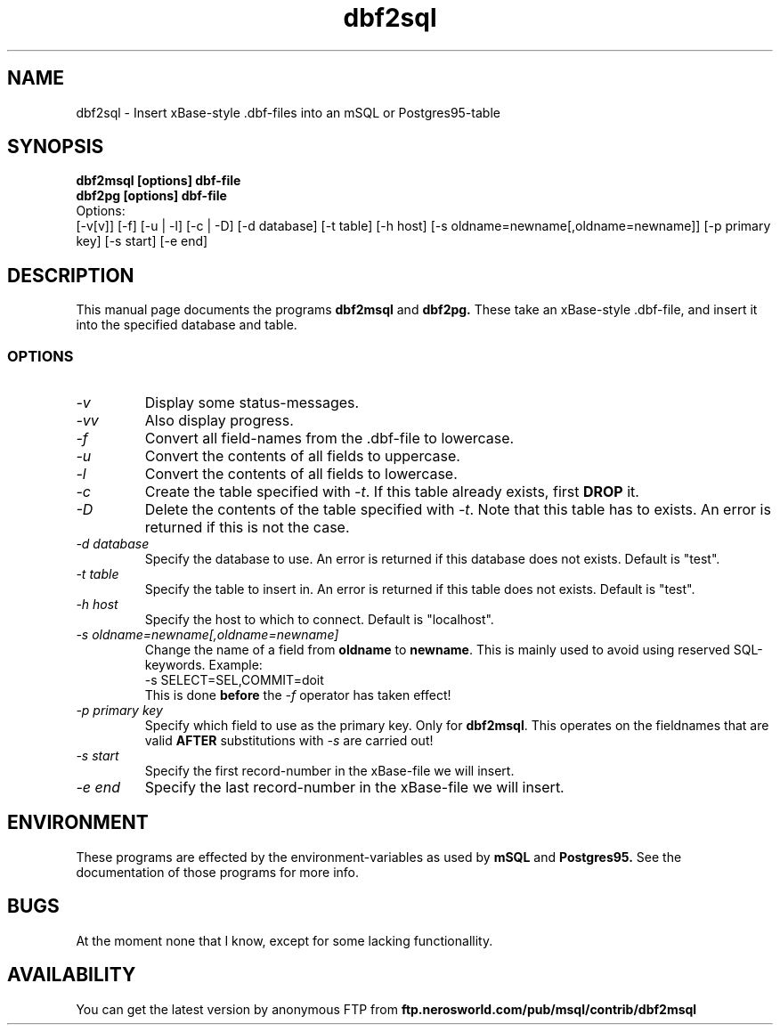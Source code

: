 .TH dbf2sql 1L \" -*- nroff -*-
.SH NAME
dbf2sql \- Insert xBase\-style .dbf\-files into an mSQL or Postgres95\-table
.SH SYNOPSIS
.B dbf2msql [options] dbf-file
.br
.B dbf2pg [options] dbf-file
.br
.br
Options:
.br
[-v[v]] [-f] [-u | -l] [-c | -D] [-d database] [-t table]
[-h host] [-s oldname=newname[,oldname=newname]] [-p primary key]
[-s start] [-e end] 

.SH DESCRIPTION
This manual page
documents the programs
.BR dbf2msql
and
.BR dbf2pg.
These take an xBase-style .dbf-file, and insert it into the specified
database and table.
.SS OPTIONS
.TP
.I "\-v"
Display some status-messages.
.TP
.I "-vv"
Also display progress.
.TP
.I "-f"
Convert all field-names from the .dbf-file to lowercase.
.TP
.I "-u"
Convert the contents of all fields to uppercase.
.TP
.I "-l"
Convert the contents of all fields to lowercase.
.TP
.I "-c"
Create the table specified with
.IR \-t .
If this table already exists, first
.BR DROP
it.
.TP
.I "-D"
Delete the contents of the table specified with
.IR \-t .
Note that this table has to exists. An error is returned if this is not the
case.
.TP
.I "-d database"
Specify the database to use. An error is returned if this database does not
exists. Default is "test".
.TP
.I "-t table"
Specify the table to insert in. An error is returned if this table does not
exists. Default is "test".
.TP
.I "-h host"
Specify the host to which to connect. Default is "localhost".
.TP
.I "-s oldname=newname[,oldname=newname]"
Change the name of a field from
.BR oldname
to
.BR newname .
This is mainly used to avoid using reserved SQL-keywords. Example:
.br
.br
-s SELECT=SEL,COMMIT=doit
.br
.br
This is done
.BR before
the
.IR -f
operator has taken effect!
.TP
.I "-p primary key"
Specify which field to use as the primary key. Only for
.BR dbf2msql .
This operates on the fieldnames that are valid
.BR AFTER
substitutions with
.IR -s
are carried out!
.TP
.IR "-s start"
Specify the first record-number in the xBase-file we will insert.
.TP
.IR "-e end"
Specify the last record-number in the xBase-file we will insert.
.SH ENVIRONMENT
These programs are effected by the environment-variables as used
by
.B mSQL
and
.B Postgres95.
See the documentation of those programs for more info.
.SH BUGS
At the moment none that I know, except for some lacking functionallity.
.SH AVAILABILITY
You can get the latest version by anonymous FTP from
.B ftp.nerosworld.com/pub/msql/contrib/dbf2msql
.B 
